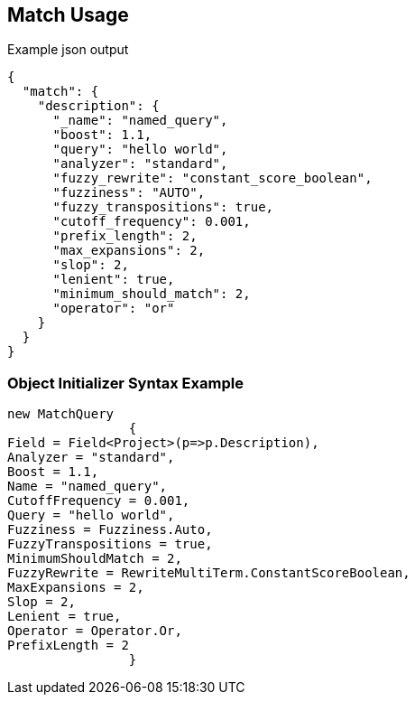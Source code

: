 :ref_current: https://www.elastic.co/guide/en/elasticsearch/reference/current

:github: https://github.com/elastic/elasticsearch-net

:imagesdir: ../../../images/

[[match-usage]]
== Match Usage

[source,javascript]
.Example json output
----
{
  "match": {
    "description": {
      "_name": "named_query",
      "boost": 1.1,
      "query": "hello world",
      "analyzer": "standard",
      "fuzzy_rewrite": "constant_score_boolean",
      "fuzziness": "AUTO",
      "fuzzy_transpositions": true,
      "cutoff_frequency": 0.001,
      "prefix_length": 2,
      "max_expansions": 2,
      "slop": 2,
      "lenient": true,
      "minimum_should_match": 2,
      "operator": "or"
    }
  }
}
----

=== Object Initializer Syntax Example

[source,csharp]
----
new MatchQuery
		{
Field = Field<Project>(p=>p.Description),
Analyzer = "standard",
Boost = 1.1,
Name = "named_query",
CutoffFrequency = 0.001,
Query = "hello world",
Fuzziness = Fuzziness.Auto,
FuzzyTranspositions = true,
MinimumShouldMatch = 2,
FuzzyRewrite = RewriteMultiTerm.ConstantScoreBoolean,
MaxExpansions = 2,
Slop = 2,
Lenient = true,
Operator = Operator.Or,
PrefixLength = 2
		}
----

